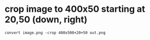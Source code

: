 * crop image to 400x50 starting at 20,50 (down, right)
  #+begin_src shell
    convert image.png -crop 400x500+20+50 out.png
  #+end_src
